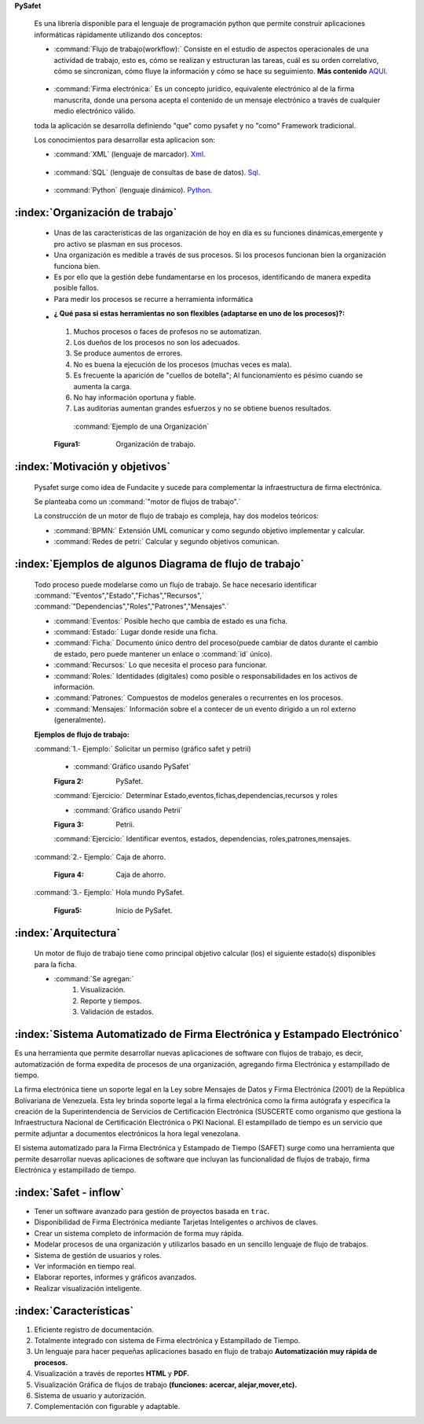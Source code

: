 
.. _Introduccion_safet:


**PySafet**



	Es una librería disponible para el lenguaje de programación python que permite construir aplicaciones informáticas rápidamente utilizando dos conceptos:

	- :command:`Flujo de trabajo(workflow):` Consiste en el estudio de aspectos operacionales de una actividad de trabajo, esto es, cómo se realizan y estructuran las tareas, cuál es su orden correlativo, cómo se sincronizan, cómo fluye la información y cómo se hace su seguimiento. **Más contenido** `AQUI`_.

.. _AQUI: http://www.gestion.org/economia-empresa/gestion-administrativa/29867/que-es-workflow-o-flujo-de-trabajo/

	- :command:`Firma electrónica:` Es un concepto jurídico, equivalente electrónico al de la firma manuscrita, donde una persona acepta el contenido de un mensaje electrónico a través de cualquier medio electrónico válido.


	toda la aplicación se desarrolla definiendo "que" como pysafet y no "como" Framework tradicional.
  
	Los conocimientos para desarrollar esta aplicacion son:
	
	- :command:`XML` (lenguaje de marcador). `Xml`_.

.. _Xml: http://es.wikipedia.org/wiki/Extensible_Markup_Language

	- :command:`SQL` (lenguaje de consultas  de base de datos). `Sql`_.

.. _Sql: http://www.1keydata.com/es/sql/


	- :command:`Python` (lenguaje dinámico). `Python`_.

.. _Python: http://es.wikipedia.org/wiki/Python
 




:index:`Organización de trabajo`
----------------------------------

 - Unas de las características de las organización de hoy en día es su funciones dinámicas,emergente y pro activo se plasman en sus procesos.

 - Una organización es medible a través de sus procesos. Si los procesos funcionan bien la organización funciona bien. 

 - Es por ello que la gestión debe fundamentarse en los procesos, identificando de manera expedita posible fallos.

	 
 - Para medir los procesos se recurre a herramienta informática

 - :¿ Qué pasa si estas herramientas no son flexibles (adaptarse en uno de los procesos)?:

  #. Muchos procesos o faces de profesos no se automatizan.
  #. Los dueños de los procesos no son los adecuados.
  #. Se produce aumentos de errores.
  #. No es buena la ejecución de los procesos (muchas veces es mala).
  #. Es frecuente la aparición de "cuellos de botella";  Al funcionamiento es pésimo cuando se aumenta la carga.
  #. No hay información oportuna y fiable.
  #. Las auditorias aumentan grandes esfuerzos y no se obtiene buenos resultados.


   :command:`Ejemplo de una Organización`

   .. image::
		  ../../_static/Organizacion.png
 		  :width: 700px

  :Figura1: Organización de trabajo. 


:index:`Motivación y objetivos`
--------------------------------

	Pysafet surge como idea de Fundacite y sucede para complementar la infraestructura de firma electrónica.

	Se planteaba como un :command:`"motor de flujos de trabajo".`

	La construcción de un motor de flujo de trabajo es compleja, hay dos modelos teóricos:
		
	- :command:`BPMN:` Extensión UML comunicar y como segundo objetivo implementar y calcular.
	- :command:`Redes de petri:` Calcular y segundo objetivos comunican.


:index:`Ejemplos de algunos Diagrama de flujo de trabajo`
----------------------------------------------------------

 Todo proceso puede modelarse como un flujo de trabajo. Se hace necesario identificar :command:`"Eventos","Estado","Fichas","Recursos",` :command:`"Dependencias","Roles","Patrones","Mensajes".`

 - :command:`Eventos:` Posible hecho que cambia de estado es una ficha.
 - :command:`Estado:` Lugar donde reside una ficha.
	
 - :command:`Ficha:` Documento único dentro del proceso(puede cambiar de datos durante el cambio de estado, pero puede mantener un enlace o :command:`id` único).

 - :command:`Recursos:` Lo que necesita el proceso para funcionar.

 - :command:`Roles:` Identidades (digitales) como posible o responsabilidades en los activos de información.

 - :command:`Patrones:` Compuestos de modelos generales o recurrentes en los procesos.

 - :command:`Mensajes:` Información sobre el a contecer de un evento dirigido a un rol externo (generalmente).



 :Ejemplos  de flujo de trabajo:

 :command:`1.- Ejemplo:` Solicitar un permiso (gráfico safet y petrii)

   - :command:`Gráfico usando PySafet`

   .. image::
		  ../../_static/Diagrama_Pysafe.png
		  :width: 700px

   :Figura 2: PySafet. 

   :command:`Ejercicio:` Determinar Estado,eventos,fichas,dependencias,recursos y roles

	
   - :command:`Gráfico usando Petrii`

   .. image::
		  ../../_static/Diagrama_Petrii.png
		  :width: 700px

   :Figura 3: Petrii.
   
   :command:`Ejercicio:` Identificar eventos, estados, dependencias, roles,patrones,mensajes.
   


 :command:`2.- Ejemplo:` Caja de ahorro.
  
   .. image::
		  ../../_static/Caja_ahorro.png
		  :width: 700px

   :Figura 4: Caja de ahorro.

   
 :command:`3.- Ejemplo:` Hola mundo PySafet.
   
   .. image::
		  ../../_static/mundo.png
		  :width: 700px
    
   :Figura5: Inicio de PySafet. 


:index:`Arquitectura`
----------------------

	Un motor de flujo de trabajo tiene como principal objetivo calcular (los) el siguiente estado(s) disponibles para la ficha.
	
	- :command:`Se agregan:`
		#. Visualización.
		#. Reporte y tiempos.
		#. Validación de estados.


:index:`Sistema Automatizado de Firma Electrónica y Estampado Electrónico`
----------------------------------------------------------------------------

Es una herramienta que permite desarrollar nuevas aplicaciones de software con flujos de trabajo, es decir, automatización de forma expedita de procesos de una organización, agregando firma Electrónica y estampillado de tiempo. 

La firma electrónica tiene un soporte legal en la Ley sobre Mensajes de Datos y Firma Electrónica (2001) de la República Bolivariana de Venezuela. Esta ley brinda soporte legal a la firma electrónica como la firma autógrafa y especifica la creación de la Superintendencia de Servicios de Certificación Electrónica (​SUSCERTE como organismo que gestiona la Infraestructura Nacional de Certificación Electrónica o PKI Nacional. El estampillado de tiempo es un servicio que permite adjuntar a documentos electrónicos la hora legal venezolana.

El sistema automatizado para la Firma Electrónica y Estampado de Tiempo (SAFET) surge como una herramienta que permite desarrollar nuevas aplicaciones de software que incluyan las funcionalidad de flujos de trabajo, firma Electrónica y estampillado de tiempo.


:index:`Safet - inflow`
--------------------------

- Tener un software avanzado para gestión de proyectos basada en ``​trac``.
- Disponibilidad de Firma Electrónica mediante Tarjetas Inteligentes o archivos de claves.
- Crear un sistema completo de información de forma muy rápida.
- Modelar procesos de una organización y utilizarlos basado en un sencillo lenguaje de flujo de trabajos.
- Sistema de gestión de usuarios y roles.
- Ver información en tiempo real.
- Elaborar reportes, informes y gráficos avanzados.
- Realizar visualización inteligente.




:index:`Características`
------------------------

#. Eficiente registro de documentación.
#. Totalmente integrado con sistema de Firma electrónica y Estampillado de Tiempo.
#. Un lenguaje para hacer pequeñas aplicaciones basado en flujo de trabajo **Automatización muy rápida de procesos.**
#. Visualización a través de reportes **HTML** y **PDF.**
#. Visualización Gráfica de flujos de trabajo **(funciones: acercar, alejar,mover,etc).**
#. Sistema de usuario y autorización.
#. Complementación con figurable y adaptable.




